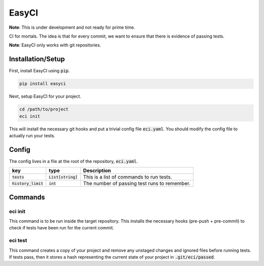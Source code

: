 EasyCI
======

**Note**: This is under development and not ready for prime time.

CI for mortals. The idea is that for every commit, we want to ensure that there is evidence of passing tests.

**Note**: EasyCI only works with git repositories.

Installation/Setup
------------------
First, install EasyCI using :code:`pip`.

.. code-block:: bash

   pip install easyci

Next, setup EasyCI for your project.

.. code-block:: bash

   cd /path/to/project
   eci init

This will install the necessary git hooks and put a trivial config file :code:`eci.yaml`. You should modify the config file to actually run your tests.

Config
------
The config lives in a file at the root of the repository, :code:`eci.yaml`.

========================= ==================== ===========
key                       type                 Description
========================= ==================== ===========
:code:`tests`             :code:`List[string]` This is a list of commands to run tests.
:code:`history_limit`     :code:`int`          The number of passing test runs to remember.
========================= ==================== ===========

Commands
--------
eci init
+++++++++++++
This command is to be run inside the target repository. This installs the necessary hooks (pre-push + pre-commit) to check if tests have been run for the current commit.


eci test
++++++++
This command creates a copy of your project and remove any unstaged changes and ignored files before running tests. If tests pass, then it stores a hash representing the current state of your project in :code:`.git/eci/passed`.
